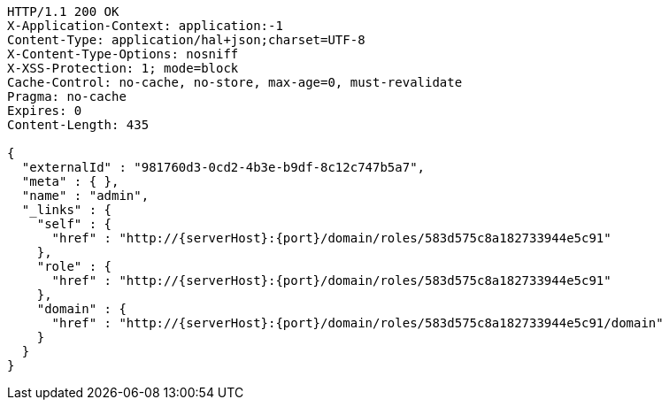 [source,http,options="nowrap",subs="attributes"]
----
HTTP/1.1 200 OK
X-Application-Context: application:-1
Content-Type: application/hal+json;charset=UTF-8
X-Content-Type-Options: nosniff
X-XSS-Protection: 1; mode=block
Cache-Control: no-cache, no-store, max-age=0, must-revalidate
Pragma: no-cache
Expires: 0
Content-Length: 435

{
  "externalId" : "981760d3-0cd2-4b3e-b9df-8c12c747b5a7",
  "meta" : { },
  "name" : "admin",
  "_links" : {
    "self" : {
      "href" : "http://{serverHost}:{port}/domain/roles/583d575c8a182733944e5c91"
    },
    "role" : {
      "href" : "http://{serverHost}:{port}/domain/roles/583d575c8a182733944e5c91"
    },
    "domain" : {
      "href" : "http://{serverHost}:{port}/domain/roles/583d575c8a182733944e5c91/domain"
    }
  }
}
----